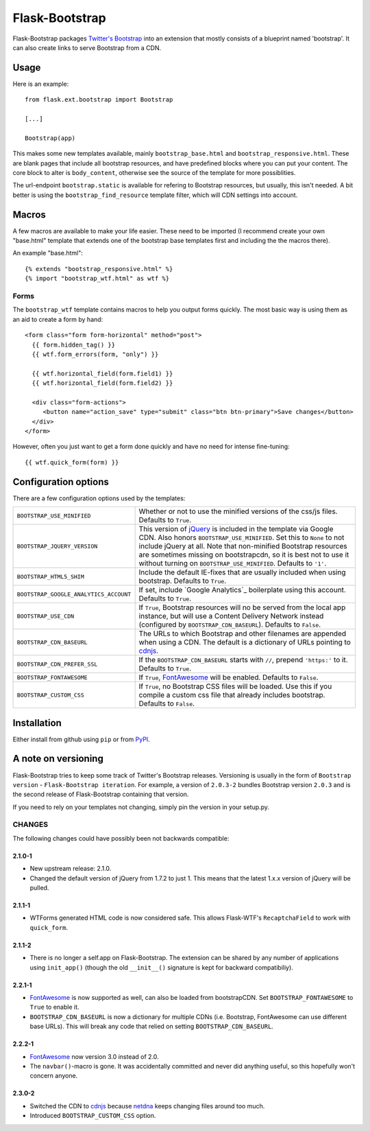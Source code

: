 .. Flask-Bootstrap documentation master file, created by
   sphinx-quickstart on Mon Feb 18 13:00:31 2013.
   You can adapt this file completely to your liking, but it should at least
   contain the root `toctree` directive.

Flask-Bootstrap
===============

.. module:: flask_bootstrap

Flask-Bootstrap packages `Twitter's Bootstrap
<http://twitter.github.com/bootstrap/>`_ into an extension that mostly consists
of a blueprint named 'bootstrap'. It can also create links to serve Bootstrap
from a CDN.

Usage
-----

Here is an example::

  from flask.ext.bootstrap import Bootstrap

  [...]

  Bootstrap(app)

This makes some new templates available, mainly ``bootstrap_base.html`` and
``bootstrap_responsive.html``. These are blank pages that include all bootstrap
resources, and have predefined blocks where you can put your content. The core
block to alter is ``body_content``, otherwise see the source of the template
for more possiblities.

The url-endpoint ``bootstrap.static`` is available for refering to Bootstrap
resources, but usually, this isn't needed. A bit better is using the
``bootstrap_find_resource`` template filter, which will CDN settings into
account.

Macros
------

A few macros are available to make your life easier. These need to be imported
(I recommend create your own "base.html" template that extends one of the
bootstrap base templates first and including the the macros there).

An example "base.html"::

  {% extends "bootstrap_responsive.html" %}
  {% import "bootstrap_wtf.html" as wtf %}

Forms
~~~~~

The ``bootstrap_wtf`` template contains macros to help you output forms
quickly. The most basic way is using them as an aid to create a form by hand::

  <form class="form form-horizontal" method="post">
    {{ form.hidden_tag() }}
    {{ wtf.form_errors(form, "only") }}

    {{ wtf.horizontal_field(form.field1) }}
    {{ wtf.horizontal_field(form.field2) }}

    <div class="form-actions">
       <button name="action_save" type="submit" class="btn btn-primary">Save changes</button>
    </div>
  </form>

However, often you just want to get a form done quickly and have no need for
intense fine-tuning:

::

  {{ wtf.quick_form(form) }}


Configuration options
---------------------

There are a few configuration options used by the templates:

====================================== ========================================
``BOOTSTRAP_USE_MINIFIED``             Whether or not to use the minified
                                       versions of the css/js files. Defaults
                                       to ``True``.
``BOOTSTRAP_JQUERY_VERSION``           This version of `jQuery`_ is included in
                                       the template via Google CDN. Also honors
                                       ``BOOTSTRAP_USE_MINIFIED``. Set this to
                                       ``None`` to not include jQuery at all.
                                       Note that non-minified Bootstrap
                                       resources are sometimes missing on
                                       bootstrapcdn, so it is best not to use
                                       it without turning on
                                       ``BOOTSTRAP_USE_MINIFIED``. Defaults to
                                       ``'1'``.
``BOOTSTRAP_HTML5_SHIM``               Include the default IE-fixes that are
                                       usually included when using bootstrap.
                                       Defaults to ``True``.
``BOOTSTRAP_GOOGLE_ANALYTICS_ACCOUNT`` If set, include `Google Analytics`_
                                       boilerplate using this account. Defaults
                                       to ``True``.
``BOOTSTRAP_USE_CDN``                  If ``True``, Bootstrap resources will
                                       no be served from the local app
                                       instance, but will use a Content
                                       Delivery Network instead (configured
                                       by ``BOOTSTRAP_CDN_BASEURL``). Defaults
                                       to ``False``.
``BOOTSTRAP_CDN_BASEURL``              The URLs to which Bootstrap and other
                                       filenames are appended when using a CDN.
                                       The default is a dictionary of URLs
                                       pointing to `cdnjs`_.
``BOOTSTRAP_CDN_PREFER_SSL``           If the ``BOOTSTRAP_CDN_BASEURL`` starts
                                       with ``//``, prepend ``'https:'`` to it.
                                       Defaults to ``True``.
``BOOTSTRAP_FONTAWESOME``              If ``True``, `FontAwesome`_ will be
                                       enabled. Defaults to ``False``.
``BOOTSTRAP_CUSTOM_CSS``               If ``True``, no Bootstrap CSS files
                                       will be loaded. Use this if you compile
                                       a custom css file that already includes
                                       bootstrap. Defaults to ``False``.
====================================== ========================================

.. _FontAwesome: http://fortawesome.github.com/Font-Awesome/
.. _cdnjs: http://cdnjs.com
.. _jquery: http://jquery.com/

Installation
------------

Either install from github using ``pip`` or from `PyPI
<http://pypi.python.org/pypi/Flask-Bootstrap>`_.

A note on versioning
--------------------

Flask-Bootstrap tries to keep some track of Twitter's Bootstrap releases.
Versioning is usually in the form of ``Bootstrap version`` - ``Flask-Bootstrap
iteration``. For example, a version of ``2.0.3-2`` bundles Bootstrap version
``2.0.3`` and is the second release of Flask-Bootstrap containing that version.

If you need to rely on your templates not changing, simply pin the version in
your setup.py.

CHANGES
~~~~~~~

The following changes could have possibly been not backwards compatible:

2.1.0-1
"""""""
* New upstream release: 2.1.0.
* Changed the default version of jQuery from 1.7.2 to just 1. This means that
  the latest 1.x.x version of jQuery will be pulled.

2.1.1-1
"""""""
* WTForms generated HTML code is now considered safe. This allows Flask-WTF's
  ``RecaptchaField`` to work with ``quick_form``.

2.1.1-2
"""""""
* There is no longer a self.app on Flask-Bootstrap. The extension can be shared
  by any number of applications using ``init_app()`` (though the old
  ``__init__()`` signature is kept for backward compatibiliy).

2.2.1-1
"""""""
* `FontAwesome`_ is now supported
  as well, can also be loaded from bootstrapCDN. Set ``BOOTSTRAP_FONTAWESOME``
  to ``True`` to enable it.
* ``BOOTSTRAP_CDN_BASEURL`` is now a dictionary for multiple CDNs (i.e.
  Bootstrap, FontAwesome can use different base URLs). This will break any code
  that relied on setting ``BOOTSTRAP_CDN_BASEURL``.

2.2.2-1
"""""""
* `FontAwesome`_ now version 3.0 instead of 2.0.
* The ``navbar()``-macro is gone. It was accidentally committed and never did
  anything useful, so this hopefully won't concern anyone.

2.3.0-2
"""""""
* Switched the CDN to `cdnjs <http://cdnjs.com>`_ because `netdna
  <http://bootstrapcdn.com>`_ keeps changing files around too much.
* Introduced ``BOOTSTRAP_CUSTOM_CSS`` option.

